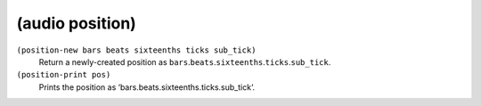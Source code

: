 ========================================
(audio position)
========================================

``(position-new bars beats sixteenths ticks sub_tick)``
   Return a newly-created position as
   ``bars``.\ ``beats``.\ ``sixteenths``.\ ``ticks``.\ ``sub_tick``.


``(position-print pos)``
   Prints the position as ‘bars.beats.sixteenths.ticks.sub_tick‘.


